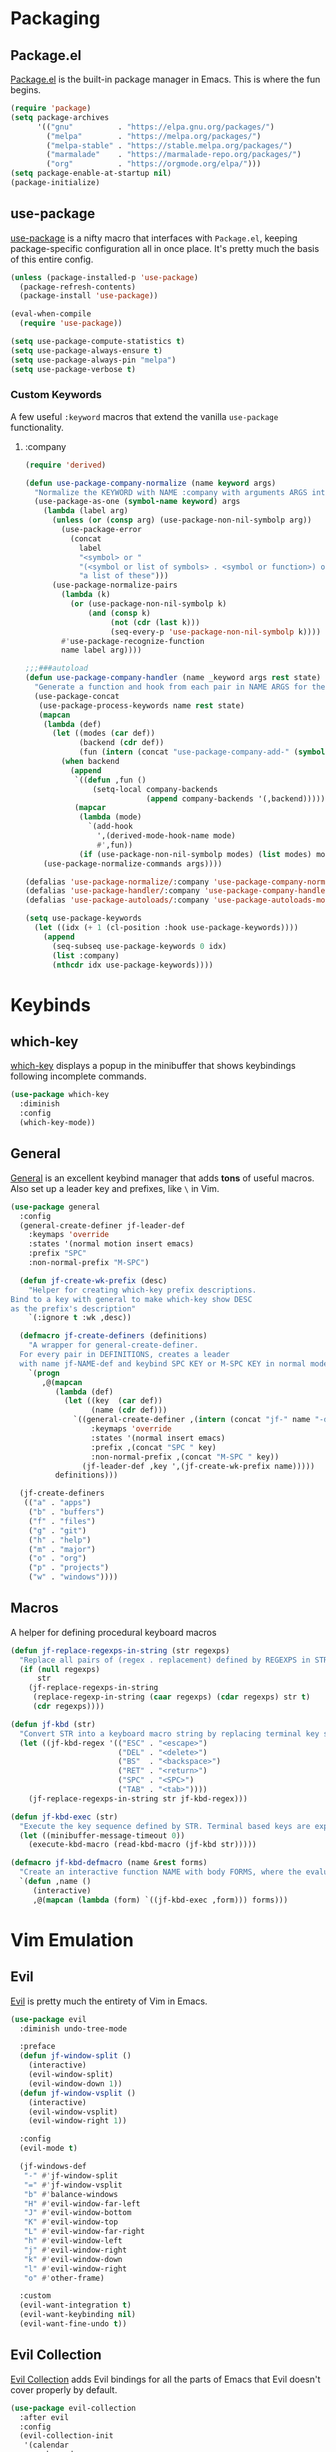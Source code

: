 * Packaging
** Package.el
[[http://wikemacs.org/wiki/Package.el][Package.el]] is the built-in package manager in Emacs. This is where the fun begins.
#+BEGIN_SRC emacs-lisp
  (require 'package)
  (setq package-archives
        '(("gnu"          . "https://elpa.gnu.org/packages/")
          ("melpa"        . "https://melpa.org/packages/")
          ("melpa-stable" . "https://stable.melpa.org/packages/")
          ("marmalade"    . "https://marmalade-repo.org/packages/")
          ("org"          . "https://orgmode.org/elpa/")))
  (setq package-enable-at-startup nil)
  (package-initialize)
#+END_SRC
** use-package
[[https://github.com/jwiegley/use-package][use-package]] is a nifty macro that interfaces with =Package.el=, keeping package-specific
configuration all in once place. It's pretty much the basis of this entire config.
#+BEGIN_SRC emacs-lisp
  (unless (package-installed-p 'use-package)
    (package-refresh-contents)
    (package-install 'use-package))

  (eval-when-compile
    (require 'use-package))

  (setq use-package-compute-statistics t)
  (setq use-package-always-ensure t)
  (setq use-package-always-pin "melpa")
  (setq use-package-verbose t)
#+END_SRC
*** Custom Keywords
A few useful =:keyword= macros that extend the vanilla =use-package= functionality.
**** :company
#+BEGIN_SRC emacs-lisp
  (require 'derived)

  (defun use-package-company-normalize (name keyword args)
    "Normalize the KEYWORD with NAME :company with arguments ARGS into a list of pairs for the handler."
    (use-package-as-one (symbol-name keyword) args
      (lambda (label arg)
        (unless (or (consp arg) (use-package-non-nil-symbolp arg))
          (use-package-error
            (concat
              label
              "<symbol> or "
              "(<symbol or list of symbols> . <symbol or function>) or "
              "a list of these")))
        (use-package-normalize-pairs
          (lambda (k)
            (or (use-package-non-nil-symbolp k)
                (and (consp k)
                     (not (cdr (last k)))
                     (seq-every-p 'use-package-non-nil-symbolp k))))
          #'use-package-recognize-function
          name label arg))))

  ;;;###autoload
  (defun use-package-company-handler (name _keyword args rest state)
    "Generate a function and hook from each pair in NAME ARGS for the keyword with NAME :company, appending the forms to the ‘use-package’ declaration specified by REST and STATE."
    (use-package-concat
     (use-package-process-keywords name rest state)
     (mapcan
      (lambda (def)
        (let ((modes (car def))
              (backend (cdr def))
              (fun (intern (concat "use-package-company-add-" (symbol-name (cdr def))))))
          (when backend
            (append
             `((defun ,fun ()
                 (setq-local company-backends
                             (append company-backends '(,backend)))))
             (mapcar
              (lambda (mode)
                `(add-hook
                  ',(derived-mode-hook-name mode)
                  #',fun))
              (if (use-package-non-nil-symbolp modes) (list modes) modes))))))
      (use-package-normalize-commands args))))

  (defalias 'use-package-normalize/:company 'use-package-company-normalize)
  (defalias 'use-package-handler/:company 'use-package-company-handler)
  (defalias 'use-package-autoloads/:company 'use-package-autoloads-mode)

  (setq use-package-keywords
    (let ((idx (+ 1 (cl-position :hook use-package-keywords))))
      (append
        (seq-subseq use-package-keywords 0 idx)
        (list :company)
        (nthcdr idx use-package-keywords))))
#+END_SRC
* Keybinds
** which-key
[[https://github.com/justbur/emacs-which-key][which-key]] displays a popup in the minibuffer that shows 
keybindings following incomplete commands.
#+BEGIN_SRC emacs-lisp
  (use-package which-key
    :diminish
    :config
    (which-key-mode))
#+END_SRC
** General
[[https://github.com/noctuid/general.el][General]] is an excellent keybind manager that adds *tons* of useful macros.
Also set up a leader key and prefixes, like =\= in Vim.
#+BEGIN_SRC emacs-lisp
  (use-package general
    :config
    (general-create-definer jf-leader-def
      :keymaps 'override
      :states '(normal motion insert emacs)
      :prefix "SPC"
      :non-normal-prefix "M-SPC")

    (defun jf-create-wk-prefix (desc)
      "Helper for creating which-key prefix descriptions.
  Bind to a key with general to make which-key show DESC
  as the prefix's description"
      `(:ignore t :wk ,desc))

    (defmacro jf-create-definers (definitions)
      "A wrapper for general-create-definer.
    For every pair in DEFINITIONS, creates a leader
    with name jf-NAME-def and keybind SPC KEY or M-SPC KEY in normal mode."
      `(progn
         ,@(mapcan
            (lambda (def)
              (let ((key  (car def))
                    (name (cdr def)))
                `((general-create-definer ,(intern (concat "jf-" name "-def"))
                    :keymaps 'override
                    :states '(normal insert emacs)
                    :prefix ,(concat "SPC " key)
                    :non-normal-prefix ,(concat "M-SPC " key))
                  (jf-leader-def ,key ',(jf-create-wk-prefix name)))))
            definitions)))

    (jf-create-definers
     (("a" . "apps")
      ("b" . "buffers")
      ("f" . "files")
      ("g" . "git")
      ("h" . "help")
      ("m" . "major")
      ("o" . "org")
      ("p" . "projects")
      ("w" . "windows"))))
#+END_SRC
** Macros
A helper for defining procedural keyboard macros
#+BEGIN_SRC emacs-lisp
  (defun jf-replace-regexps-in-string (str regexps)
    "Replace all pairs of (regex . replacement) defined by REGEXPS in STR."
    (if (null regexps)
        str
      (jf-replace-regexps-in-string
       (replace-regexp-in-string (caar regexps) (cdar regexps) str t)
       (cdr regexps))))

  (defun jf-kbd (str)
    "Convert STR into a keyboard macro string by replacing terminal key sequences with GUI keycodes."
    (let ((jf-kbd-regex '(("ESC" . "<escape>")
                          ("DEL" . "<delete>")
                          ("BS"  . "<backspace>")
                          ("RET" . "<return>")
                          ("SPC" . "<SPC>")
                          ("TAB" . "<tab>"))))
      (jf-replace-regexps-in-string str jf-kbd-regex)))

  (defun jf-kbd-exec (str)
    "Execute the key sequence defined by STR. Terminal based keys are expanded to their graphical counterparts."
    (let ((minibuffer-message-timeout 0))
      (execute-kbd-macro (read-kbd-macro (jf-kbd str)))))

  (defmacro jf-kbd-defmacro (name &rest forms)
    "Create an interactive function NAME with body FORMS, where the evaluation of each form is executed as a keyboard macro."
    `(defun ,name ()
       (interactive)
       ,@(mapcan (lambda (form) `((jf-kbd-exec ,form))) forms)))
#+END_SRC
* Vim Emulation
** Evil
[[https://github.com/emacs-evil/evil][Evil]] is pretty much the entirety of Vim in Emacs.
#+BEGIN_SRC emacs-lisp
  (use-package evil
    :diminish undo-tree-mode

    :preface
    (defun jf-window-split ()
      (interactive)
      (evil-window-split)
      (evil-window-down 1))
    (defun jf-window-vsplit ()
      (interactive)
      (evil-window-vsplit)
      (evil-window-right 1))

    :config
    (evil-mode t)

    (jf-windows-def
     "-" #'jf-window-split
     "=" #'jf-window-vsplit
     "b" #'balance-windows
     "H" #'evil-window-far-left
     "J" #'evil-window-bottom
     "K" #'evil-window-top
     "L" #'evil-window-far-right
     "h" #'evil-window-left
     "j" #'evil-window-right
     "k" #'evil-window-down
     "l" #'evil-window-right
     "o" #'other-frame)

    :custom
    (evil-want-integration t)
    (evil-want-keybinding nil)
    (evil-want-fine-undo t))
#+END_SRC
** Evil Collection
[[https://github.com/emacs-evil/evil-collection][Evil Collection]] adds Evil bindings for all the parts of Emacs that Evil
doesn't cover properly by default.
#+BEGIN_SRC emacs-lisp
  (use-package evil-collection
    :after evil
    :config
    (evil-collection-init
     '(calendar
       cmake-mode
       company
       compile
       custom
       debug
       dired
       doc-view
       elisp-mode
       elisp-refs
       eshell
       eval-sexp-fu
       flycheck
       flymake
       grep
       help
       ibuffer
       image
       image-dired
       info
       ivy
       rjsx-mode
       log-view
       man
       neotree
       python
       racer
       realgud
       which-key)))
#+END_SRC
** Evil Extensions
*** Avy
An enhanced version of =f= in Vim.
#+BEGIN_SRC emacs-lisp
  (use-package avy
    :general
    (:keymaps 'override
      :states 'normal
      "C-f" 'avy-goto-char-in-line
      "C-F" 'avy-goto-char))
#+END_SRC
*** Subword
Make boundaries between words in camelCase act as separate words for evil motions.
#+BEGIN_SRC emacs-lisp
  (use-package subword
    :init
    (define-category ?U "Uppercase")
    (define-category ?u "Lowercase")
    (modify-category-entry (cons ?A ?Z) ?U)
    (modify-category-entry (cons ?a ?z) ?u)

    :config
    (push '(?u . ?U) evil-cjk-word-separating-categories))
#+END_SRC
*** evil-surround
Use =S= and a delimiter to surround in visual mode.
#+BEGIN_SRC emacs-lisp
(use-package evil-surround
    :after evil
    :diminish
    :config
    (global-evil-surround-mode 1))
#+END_SRC
*** evil-goggles
Visual highlighting on evil motions
#+BEGIN_SRC emacs-lisp
(use-package evil-goggles
    :config
    (evil-goggles-mode)
    (evil-goggles-use-diff-faces))
#+END_SRC
* Emacs
** Defaults
*** Configuration Editing
Add functions for editing and reloading the Emacs config files.
#+BEGIN_SRC emacs-lisp
  (defun jf-edit-config ()
    (interactive)
    (find-file jf-config-file))

  (defun jf-edit-init ()
    (interactive)
    (find-file jf-init-file))

  (defun jf-reload-config ()
    (interactive)
    (org-babel-load-file jf-config-file))

  (jf-files-def
    "e"  (jf-create-wk-prefix "emacs files")
    "ec" #'jf-edit-config
    "ei" #'jf-edit-init
    "er" #'jf-reload-config)
#+END_SRC
*** Add to Load Path
Create and add a folder to the load path for local lisp files.
The folder itself and all descendants will be added to the path.
These packages will take precedence over other libraries with the same name.
#+BEGIN_SRC emacs-lisp
  (unless (file-exists-p jf-load-path)
    (make-directory jf-load-path))

  (let ((default-directory jf-load-path))
    (setq load-path
          (append
           (let ((load-path (copy-sequence load-path)))
             (append
              (copy-sequence (normal-top-level-add-to-load-path '(".")))
              (normal-top-level-add-subdirs-to-load-path)))
           load-path)))
#+END_SRC
*** File Not Found Functions
Offer to create parent folders when a file is opened
Offer to create nonexistant parent directories.
#+BEGIN_SRC emacs-lisp
  (defun jf-create-nonexistant-directories ()
    (let ((parent-directory (file-name-directory buffer-file-name)))
      (when (and (not (file-exists-p parent-directory))
                (y-or-n-p (format "Directory `%s' does not exist. Create it?" parent-directory)))
        (make-directory parent-directory t)))) ; last argument specifies to behave like `mkdir -p'

  (add-to-list 'find-file-not-found-functions #'jf-create-nonexistant-directories)
#+END_SRC
*** Customize Location
Make changes in =M-x customize= go somewhere other than being schlunked into =init.el=.
#+BEGIN_SRC emacs-lisp
  (setq custom-file (concat user-emacs-directory "_customize.el"))
  (load custom-file t)
#+END_SRC
*** Disable Bell
Shut up, emacs.
#+BEGIN_SRC emacs-lisp
  (setq ring-bell-function #'ignore)
#+END_SRC
*** Shorter Prompts
Make =yes-or-no= prompts ask for =y-or-n= instead. Saves loads of time™.
#+BEGIN_SRC emacs-lisp
  (defalias 'yes-or-no-p #'y-or-n-p)
#+END_SRC
*** Move Backup Files
By default, emacs gunks up every folder with =file~= backups 
and =#file#= lockfiles. Schlunk them all in =.emacs.d/saves= instead.
#+BEGIN_SRC emacs-lisp
  (let ((save-dir (locate-user-emacs-file "saves")))
    (setq backup-directory-alist
          `((".*" . ,save-dir)))
    (setq auto-save-file-name-transforms
          `((".*" ,(concat save-dir "/") t))))
#+END_SRC
*** Secure auth-source
GPG encrypt stored auth tokens from [[https://www.gnu.org/software/emacs/manual/html_mono/auth.html][auth-source]] instead of storing them in plaintext.
#+BEGIN_SRC emacs-lisp
  (setq auth-sources '("~/.emacs.d/authinfo.gpg"))
#+END_SRC
*** Use UTF-8
Pleeeease default to UTF-8, Emacs.
#+BEGIN_SRC emacs-lisp
  (setq locale-coding-system 'utf-8)
  (set-terminal-coding-system 'utf-8)
  (set-keyboard-coding-system 'utf-8)
  (set-selection-coding-system 'utf-8)
  (prefer-coding-system 'utf-8)
#+END_SRC
*** Trash when Deleting
Don't permanently delete stuff unless asked.
#+BEGIN_SRC emacs-lisp
  (setq delete-by-moving-to-trash t)
#+END_SRC
*** Open Compressed Files
...automatically.
#+BEGIN_SRC emacs-lisp
  (setq auto-compression-mode t)
#+END_SRC
*** Save Minibuffer History
#+BEGIN_SRC emacs-lisp
  (savehist-mode 1)
  (setq history-length 1000)
#+END_SRC
*** Double Spaces
Why sentences would need double spaces to end I do not know.
#+BEGIN_SRC emacs-lisp
  (set-default 'sentence-end-double-space nil)
#+END_SRC
*** Eval Print Level
Print more stuff when running =C-x C-e= or =(eval-last-sexp)=
#+BEGIN_SRC emacs-lisp
  (setq eval-expression-print-level 100)
#+END_SRC
*** GC in Minibuffer
Don't garbage collect while the minibuffer is open, as heavy
things like completion and searches are happening and will
slow down with many garbage collections.
#+BEGIN_SRC emacs-lisp
  (add-hook 'minibuffer-setup-hook #'jf-inhibit-gc)
  (add-hook 'minibuffer-exit-hook  #'jf-resume-gc)
#+END_SRC
*** Default Shell
Fish breaks some things when used as the default shell, so just use bash.
#+BEGIN_SRC emacs-lisp
(setq-default shell-file-name "/bin/bash")
#+END_SRC
** UI
*** Font
Engage a nice coding font.
#+BEGIN_SRC emacs-lisp
  (add-to-list 'default-frame-alist '(font . "Fira Code 12"))
  (set-face-attribute 'default t :font "Fira Code 12")
#+END_SRC
*** Menu Bar
Disable the useless cruft at the top of the screen.
#+BEGIN_SRC emacs-lisp
  (menu-bar-mode -1)
  (tool-bar-mode -1)
  (scroll-bar-mode -1)
#+END_SRC
*** Modeline
**** Diminish
Adds support for =:diminish= in use-package declarations, which hides a mode from the modeline.
#+BEGIN_SRC emacs-lisp
(use-package diminish)
#+END_SRC
**** Column Number
Show line and column numbers in the modeline.
#+BEGIN_SRC emacs-lisp
(setq line-number-mode t)
(setq column-number-mode t)
#+END_SRC
*** Line Numbers
Use the default emacs relative line numbers, but switch to absolute lines when in insert mode.
#+BEGIN_SRC emacs-lisp
  (add-hook 'prog-mode-hook (lambda () (setq display-line-numbers 'absolute)))
  (add-hook 'evil-insert-state-entry-hook (lambda () (when (bound-and-true-p display-line-numbers) (setq display-line-numbers 'absolute))))
  (add-hook 'evil-insert-state-exit-hook (lambda () (when (bound-and-true-p display-line-numbers) (setq display-line-numbers 'relative))))
  (add-hook 'evil-normal-state-entry-hook (lambda () (when (bound-and-true-p display-line-numbers) (setq display-line-numbers 'relative))))
  (add-hook 'evil-normal-state-entry-hook (lambda () (when (bound-and-true-p display-line-numbers) (setq display-line-numbers 'absolute))))
  (add-hook 'evil-visual-state-entry-hook (lambda () (when (bound-and-true-p display-line-numbers) (setq display-line-numbers 'relative))))
  (add-hook 'evil-visual-state-entry-hook (lambda () (when (bound-and-true-p display-line-numbers) (setq display-line-numbers 'absolute))))
  (add-hook 'display-line-numbers-hook (lambda () (when (evil-normal-state-p) (setq display-line-numbers 'relative))))
#+END_SRC
*** Show Matching Parens
Shows matching parenthesis  
#+BEGIN_SRC emacs-lisp
(require 'paren)
(setq show-paren-delay 0)
(show-paren-mode)
#+END_SRC
*** Scrolling
Scroll smooth-ish-ly instead of jarring jumps.
#+BEGIN_SRC emacs-lisp
  (use-package smooth-scroll
    :config
    (smooth-scroll-mode t))
#+END_SRC
*** Dashboard
Show a cool custom dashboard buffer on startup.
#+BEGIN_SRC emacs-lisp
  (use-package dashboard
    :diminish page-break-lines-mode
    :config
    (dashboard-setup-startup-hook)
    (setq initial-buffer-choice (lambda () (get-buffer "*dashboard*")))

    :custom
    (dashboard-startup-banner 'logo)
    (dashboard-banner-logo-title "Welcome to Electronic Macs.")
    (dashboard-items
     '((recents . 5)
       (agenda)
       (bookmarks . 5)
       (registers . 5))))
#+END_SRC
** Themes
*** pywal
Fancy dynamic color scheme generation from desktop wallpapers.
Requires additional setup on the machine itself.
#+BEGIN_SRC emacs-lisp
  (defvar jf-theme-pywal-path "~/.cache/wal/colors.el" "Path to the colorscheme generated by pywal.")

  (defun jf-theme-pywal ()
    (load-file jf-theme-pywal-path))
#+END_SRC
*** spacemacs
This theme is pretty fancy and has lots of supported modes.
#+BEGIN_SRC emacs-lisp
  (unless (package-installed-p 'spacemacs-theme)
    (package-install 'spacemacs-theme))

  (defun jf-theme-spacemacs ()
    (load-theme 'spacemacs-dark))
#+END_SRC
*** Transparency
Sets the window's transparency, to better admire choice wallpapers.
The first number in the alpha section applies when the window is
active, the second when it's inactive.
#+BEGIN_SRC emacs-lisp
(set-frame-parameter (selected-frame) 'alpha 85)
(add-to-list 'default-frame-alist '(alpha . 85))
#+END_SRC
    
*** Helpers
#+BEGIN_SRC emacs-lisp
  (defvar jf-theme #'jf-theme-spacemacs "Theme function to call.")

  (defun jf-apply-theme ()
    "Apply the current theme as set by jf-theme."
    (funcall jf-theme))

  (jf-apply-theme)
#+END_SRC
* Organization
** Capture Templates
All capture templates, from tasks to bookmarks.
*** Tasks
#+BEGIN_SRC emacs-lisp
  (setq jf-org-capture-task-templates
        '(("t" "Todo")
          ("tg" "General" entry
           (file "refile.org")
           "**** TODO %^{task}\n%U\n%a\n%?\n")
          ("tt" "General (Date)" entry
           (file "refile.org")
           "**** TODO %^{task}\n%U\nDue: %^t\n%a\n%?\n")
          ("tT" "General (Date+Time)" entry
           (file "refile.org")
           "**** TODO %^{task}\n%U\nDue: %^T\n%a\n%?\n")
          ("tst" "School" entry
           (file "refile.org")
           "**** TODO %^{task}\n%U\n%a\nDue: %^t\nClass: %^{class}\n%?\n")
          ("tss" "School (Date)" entry
           (file "refile.org")
           "**** TODO %^{todo}\n%U\n%a\nDue: %^t\nClass: %^{class}\n%?\n")
          ("tsS" "School (Date+Time)" entry
           (file "refile.org")
           "**** TODO %^{todo}\n%U\n%a\nDue: %^T\nClass: %^{class}\n%?\n")
          ("n" "Note" entry
           (file "refile.org")
           "** %? :NOTE:\n%U\n%a\n")))
#+END_SRC
*** Bookmarks
#+BEGIN_SRC emacs-lisp
  (setq jf-org-capture-bookmark-templates
        '(("b" "Bookmark" entry
           (file "refile.org")
           "** [[%^{link}][%^{name}]] :LINK:\n%U\n%?")))
#+END_SRC
*** Personal
#+BEGIN_SRC emacs-lisp
  (setq jf-org-capture-personal-templates
        '(("j" "Journal")
          ("jj" "Journal Entry" entry
           (file+olp+datetree "journal.org")
           "**** Today's Events\n%?")
          ("jt" "Thoughts" entry
           (file+olp+datetree "journal.org")
           "**** Thought\n%^g%^{summary}\n%U\n%?")
          ("jd" "Dream Journal Entry" entry
           (file+olp+datetree "journal.org")
           "**** Today's Dreams %^g\n%?")))
#+END_SRC
*** Protocol
#+BEGIN_SRC emacs-lisp
  (setq jf-org-capture-protocol-templates
        '(("w" "Website" entry
           (file "refile.org")
           "** [[%:link][%:description%?]] :LINK:\n%U\n%a\n%i\n%?")))
#+END_SRC
*** All
Tie it all together.
#+BEGIN_SRC emacs-lisp
  (setq jf-org-capture-templates
        (append
         jf-org-capture-task-templates
         jf-org-capture-personal-templates
         jf-org-capture-bookmark-templates
         jf-org-capture-protocol-templates))
#+END_SRC
*** Hooks
Temporarily widens the capture mode buffer and loads the tag completion alist with
the full buffer tags.
#+BEGIN_SRC emacs-lisp
  (defun jf-update-capture-tags ()
    (save-restriction
      (widen)
      (setq-local org-tag-alist (org-get-buffer-tags))))
#+END_SRC
** Structure Templates
Defines expansions with =<= followed by a string in org-mode.
*** Source Blocks
#+BEGIN_SRC emacs-lisp
    (setq jf-org-source-structure-templates
          '(("el" "#+BEGIN_SRC emacs-lisp\n?\n#+END_SRC")
            ("ipy" "#+BEGIN_SRC ipython :session :results raw drawer\n?\n#+END_SRC")))
#+END_SRC
*** All
Tie it all together.
#+BEGIN_SRC emacs-lisp
(setq jf-org-structure-templates
    (append
        jf-org-source-structure-templates))
#+END_SRC
** Structure Editing
*** Refile/Copy Targets
Goodize the refiling targets to allow refiling and copying to arbitrary subtrees.
#+BEGIN_SRC emacs-lisp
  (defun jf-org-deep-refile ()
    (interactive)
    (setq-local org-refile-targets '((nil :maxlevel . 5)
                                     (org-agenda-files :maxlevel . 3)))
    (setq-local org-refile-use-outline-path t)
    (org-refile))
  (defun jf-org-deep-copy ()
    (interactive)
    (setq-local org-refile-targets '((nil :maxlevel . 5)
                                     (org-agenda-files :maxlevel . 3)))
    (setq-local org-refile-use-outline-path t)
    (org-copy))
#+END_SRC
** TODOs
*** States
#+BEGIN_SRC emacs-lisp
  (setq jf-org-todo-keywords
        '((sequence "TODO(t)" "NEXT(n)" "|" "DONE(d)")
          (sequence "WAITING(w@/!)" "HOLD(h@/!)" "|" "CANCELLED(c@/!)" "MEETING")))

  (setq jf-org-todo-faces
        '(("TODO" :foreground "red" :weight bold)
          ("NEXT" :foreground "blue" :weight bold)
          ("DONE" :foreground "forest green" :weight bold)
          ("WAITING" :foreground "orange" :weight bold)
          ("HOLD" :foreground "magenta" :weight bold)
          ("CANCELLED" :foreground "forest green" :weight bold)
          ("MEETING" :foreground "forest green" :weight bold)
          ("PHONE" :foreground "forest green" :weight bold)))
#+END_SRC
*** Tags and Triggers
- Moving a task to CANCELLED adds a CANCELLED tag
- Moving a task to WAITING adds a WAITING tag
- Moving a task to HOLD adds WAITING and HOLD tags
- Moving a task to a done state removes WAITING and HOLD tags
- Moving a task to TODO removes WAITING, CANCELLED, and HOLD tags
- Moving a task to NEXT removes WAITING, CANCELLED, and HOLD tags
- Moving a task to DONE removes WAITING, CANCELLED, and HOLD tags
#+BEGIN_SRC emacs-lisp
  (setq jf-org-todo-state-tags-triggers
        '((("CANCELLED" ("CANCELLED" . t))
           ("WAITING" ("WAITING" . t))
           ("HOLD" ("WAITING") ("HOLD" . t))
           (done ("WAITING") ("HOLD"))
           ("TODO" ("WAITING") ("CANCELLED") ("HOLD"))
           ("NEXT" ("WAITING") ("CANCELLED") ("HOLD"))
           ("DONE" ("WAITING") ("CANCELLED") ("HOLD")))))
#+END_SRC
** Org Languages
Languages which can be evaluated in Org buffers.
#+BEGIN_SRC emacs-lisp
  (setq jf-org-babel-languages
	'((emacs-lisp . t) (ipython . t)))
#+END_SRC
** Org-mode
Keep org-mode up to date straight from the cow's utters.
If the manual is not on your computer, it's [[https://orgmode.org/manual/][here]].
#+BEGIN_SRC emacs-lisp
  (use-package org
    :pin org
    :mode ("\\.org\\'" . org-mode)
    :hook ((org-mode . org-indent-mode)
           (org-capture-mode . evil-insert-state)
           (org-capture-mode . jf-update-capture-tags)
           (org-babel-after-execute . org-display-inline-images))

    :config
    (org-clock-persistence-insinuate)

    :general
    (jf-major-def
      :keymaps 'org-mode-map
      "e" 'org-export-dispatch
      "a" 'org-attach)
    (jf-org-def
      "a" 'org-agenda
      "A" 'org-archive-to-archive-sibling
      "c" 'org-capture
      "C i" 'org-clock-in
      "C o" 'org-clock-out
      "C c" 'org-clock-cancel
      "l" 'org-insert-link
      "L" 'org-store-link
      "b" 'org-switchb
      "r" 'jf-org-deep-refile
      "R" 'jf-org-deep-copy)

    :custom
    (org-directory "~/Sync/org")
    (org-agenda-files '("~/Sync/org/"))
    (org-default-notes-file "notes.org")
    (org-agenda-include-diary t)
    (org-src-window-setup 'current-window "Edit source code in the current window")
    (org-src-fontify-natively t "Highlight syntax in source blocks")
    (org-latex-to-pdf-process '("latexmk -f pdf %f") "Use pdflatex for export")
    (org-capture-templates jf-org-capture-templates)
    (org-structure-template-alist (append org-structure-template-alist jf-org-structure-templates))
    (org-clock-persist 'history)
    (org-todo-keywords jf-org-todo-keywords)
    (org-todo-keyword-faces jf-org-todo-faces)
    (org-todo-state-tags-triggers jf-org-todo-state-tags-triggers)
    (org-use-fast-todo-selection t)
    (org-treat-S-cursor-todo-selection-as-state-change nil)
    (org-babel-load-languages jf-org-babel-languages)
    (org-confirm-babel-evaluate nil)
    (org-startup-with-inline-images t))
#+END_SRC
** Evil Org-mode
#+BEGIN_SRC emacs-lisp
  (use-package evil-org
    :after (evil org)
    :hook (org-mode . evil-org-mode)
    :config
    (evil-org-set-key-theme '(navigation insert textobjects additional calendar))
    (require 'evil-org-agenda)
    (evil-org-agenda-set-keys))
#+END_SRC
** Pretty org-mode bullets
Make bullets look choice
#+BEGIN_SRC emacs-lisp
  (use-package org-bullets
    :hook (org-mode . org-bullets-mode))
#+END_SRC
* Communication
* Web
* Tools
** Fuzzy Matching
Most facilities are provided by [[https://github.com/abo-abo/swiper][Ivy]] and friends, which build on existing emacs commands.
*** Smex
While the actual smex command is not in use, 
counsel-M-x will use it for sorting by usage.
#+BEGIN_SRC emacs-lisp
(use-package smex)
#+END_SRC
*** Ivy
#+BEGIN_SRC emacs-lisp
  (use-package ivy
    :init
    (defun jf-kill-current-buffer ()
      (interactive)
      (kill-buffer (current-buffer)))
    (defun jf-kill-all-buffers ()
      (interactive)
      (seq-do 'kill-buffer (buffer-list)))

    :general
    (jf-buffers-def
      "b" 'ivy-switch-buffer
      "B" 'ibuffer
      "v" 'ivy-push-view
      "V" 'ivy-pop-view
      "c" 'jf-kill-current-buffer
      "C" 'jf-kill-all-buffers)

    :custom
    (ivy-use-virtual-buffers t)
    (ivy-count-format "%d/%d"))
#+END_SRC
*** Counsel
A collection of ivy enhanced versions of common Emacs commands.
#+BEGIN_SRC emacs-lisp
  (use-package counsel
    :general
    ("M-x" 'counsel-M-x)
    (jf-leader-def
      :states 'normal
      "x" 'counsel-M-x)
    (jf-files-def
      "f" 'counsel-find-file)
    (jf-help-def
      "a" 'counsel-apropos
      "f" 'counsel-describe-function
      "k" 'describe-key
      "K" 'counsel-descbinds
      "l" 'counsel-find-library
      "s" 'counsel-info-lookup-symbol
      "u" 'counsel-unicode-char
      "v" 'counsel-describe-variable))
#+END_SRC
*** Swiper
An ivy-ified replacement for isearch.
#+BEGIN_SRC emacs-lisp
  (use-package swiper
    :after evil
    :general
    (:keymaps 'override
      :states 'normal
      "/" 'swiper
      "n" 'evil-search-previous
      "N" 'evil-search-next))
#+END_SRC

** Neotree
A cool toggleable directory structure sidebar.
It needs icon fonts, installed with =M-x all-the-icons-install-fonts=.
#+BEGIN_SRC emacs-lisp
  (use-package all-the-icons)
  (use-package neotree
    :after all-the-icons
    :general
    (jf-apps-def
      "t" 'neotree-toggle)
    :custom
    (neo-theme (if (display-graphic-p) 'icons 'arrow)))
#+END_SRC
** Ranger
Brings the glory of [[https://github.com/ralesi/ranger.el][Ranger]] to Emacs.
#+BEGIN_SRC emacs-lisp
  (use-package ranger
    :commands (ranger deer))
#+END_SRC
** Sunshine
Allows retrieving OpenWeatherMap forecasts in the minibuffer.
#+BEGIN_SRC emacs-lisp
  (use-package sunshine
    :commands sunshine-forecast
    :general
    (jf-apps-def
     "w" #'sunshine-forecast)
    :custom
    (sunshine-location "Piscataway, US")
    (sunshine-units 'metric)
    (sunshine-appid "7caf100277f14845e7f354c6590a09cb")
    (sunshine-show-icons t))
#+END_SRC
** Kubernetes
A porcelain like magit for kubernetes.
#+BEGIN_SRC emacs-lisp
  (use-package kubernetes
      :commands kubernetes-overview)

  (use-package kubernetes-evil
      :after kubernetes)
#+END_SRC
* Programming
** Formatting
*** Word Wrap
#+BEGIN_SRC emacs-lisp
  (defun jf-word-wrap (column)
    "Enable auto refill mode at COLUMN."
    (interactive "nFill column: ")
    (setq-local fill-column column)
    (refill-mode))

  (defun jf-nowrap ()
    "Disable auto refill mode."
    (interactive)
    (refill-mode))
#+END_SRC
*** Indentation
Set some *sane* defaults
#+BEGIN_SRC emacs-lisp
(setq jf-tab-width 4)
(setq-default python-indent-offset jf-tab-width)
(setq-default evil-shift-width jf-tab-width)
(setq-default c-basic-offset jf-tab-width)
; Disable annoying electric indent of previous lines
(setq-default electric-indent-inhibit t)
; Eat the whole tab when I press backspace
(setq backward-delete-char-untabify-method 'hungry)
#+END_SRC
Define some *useful* helper functions
#+BEGIN_SRC emacs-lisp
  (defun jf-indent-tabs (width)
    (interactive "nTab width: ")
    (setq tab-width width)
    (local-set-key (kbd "TAB") 'tab-to-tab-stop)
    (setq indent-tabs-mode t))

  (defun jf-indent-spaces (num)
    (interactive "nNumber of spaces: ")
    (setq js2-basic-offset num)
    (setq tab-width num)
    (setq indent-tabs-mode nil))

  (setq-default indent-tabs-mode nil)
  (setq-default tab-width 4)

  ;; Default to 4 spaces
  (add-hook 'prog-mode-hook #'jf-indent-4-spaces)

  ;; Define functions for every level of indent that might need hooking
  (cl-macrolet
      ((jf-define-indent-funs (widths)
         `(progn
            ,@(mapcan
               (lambda (num)
                 `((defun ,(intern (concat "jf-indent-" (number-to-string num) "-spaces")) ()
                     (jf-indent-spaces ,num))
                   (defun ,(intern (concat "jf-indent-tabs-" (number-to-string num))) ()
                     (jf-indent-tabs ,num))))
               widths))))
    (jf-define-indent-funs (2 4 8)))

  ;; TODO: Replace with dedicated whitespace config
  (setq whitespace-style '(face tabs tab-mark trailing))
  (custom-set-faces
     '(whitespace-tab ((t (:foreground "#636363")))))

  ;; Make tabs visible
  (setq whitespace-display-mappings
     '((tab-mark 9 [124 9] [92 9])))

  (add-hook 'prog-mode-hook #'whitespace-mode)
#+END_SRC
*** Parentheses
**** Smartparens
[[https://github.com/Fuco1/smartparens][Smartparens]] handles parens for languages that aren't lispy.
#+BEGIN_SRC emacs-lisp
  (use-package smartparens
    :diminish
    :commands smartparens-mode
    :config
    (require 'smartparens-config))
#+END_SRC
**** ParEdit
And [[https://www.emacswiki.org/emacs/ParEdit][ParEdit]] handles the rest.
#+BEGIN_SRC emacs-lisp
  (use-package paredit
    :diminish
    :commands enable-paredit-mode)
#+END_SRC
**** Lispyville
And now Lispyville handles the rest.
#+BEGIN_SRC emacs-lisp
  (use-package lispyville
    :commands lispyville-mode
    :config
    (lispyville-set-key-theme
     '(operators
       c-w
       slurp/barf-cp
       commentary
       (escape insert)
       (additional-movement normal visual motion))))
#+END_SRC
**** Evil-Cleverparens
[[https://github.com/luxbock/evil-cleverparens][Evil-Cleverparens]] adds additional features to Evil all about
working with sexps, including keeping parens balanced when
using commands like =dd=.
#+BEGIN_SRC emacs-lisp
  (use-package evil-cleverparens
    :diminish
    :commands evil-cleverparens-mode)
#+END_SRC
**** Activation
Add a hook to enable paren helper modes for any prog-mode buffer
#+BEGIN_SRC emacs-lisp
  (defun jf-paren-mode ()
    "Pick a suitable parenthesis mode for the current major mode."
    (electric-pair-mode)
    (if (member major-mode '(emacs-lisp-mode
                             lisp-mode
                             lisp-interaction-mode
                             scheme-mode))
        (lispyville-mode)
      (smartparens-mode)))

  (add-hook 'prog-mode-hook #'jf-paren-mode)
#+END_SRC
**** Helpers
Helpers for wrangling sexps
#+BEGIN_SRC emacs-lisp
  (jf-kbd-defmacro jf-wrap-fn-inline
    "ESC i C-q { RET TAB ESC jI} SPC ESC k^")

  (jf-kbd-defmacro jf-wrap-fn-line
    "ESC kA SPC C-q { ESC jjI} SPC ESC k^")

  (jf-kbd-defmacro jf-wrap-fn-sexp
    "ESC i C-q { RET TAB ESC )i} ESC i RET ESC k^")
#+END_SRC
*** Whitespace
**** ws-butler
Unobtrusively cleans up whitespace before EOLs 
as you edit, stopping the noisy commits generated 
from blanket trimming entire files.
#+BEGIN_SRC emacs-lisp
  (use-package ws-butler
    :hook (prog-mode . ws-butler-mode))
#+END_SRC
*** pretty-mode
[[https://github.com/pretty-mode/pretty-mode][pretty-mode]] redisplays parts of the Emacs buffer as pretty symbols.
#+BEGIN_SRC emacs-lisp
  (use-package pretty-mode
    :hook (prog-mode . pretty-mode)
    :config
    (pretty-deactivate-groups '(:arithmetic
                                :sub-and-superscripts))
    (pretty-activate-groups '(:equality
                              :ordering
                              :ordering-double
                              :ordering-triple
                              :arrows
                              :arrows-twoheaded
                              :punctuation
                              :logic
                              :sets)))
#+END_SRC

*** Prettify-Symbols-Mode
Allows custom unicode replacement of symbols. Fill in the gaps where
pretty-mode left off.
**** Python
#+BEGIN_SRC emacs-lisp
  (defun jf-prettify-python ()
    (dolist (pair '(;; Syntax
           ("in" .       #x2208)
           ("not in" .   #x2209)
           ("return" .   #x27fc)
           ("yield" .    #x27fb)
           ("for" .      #x2200)
           ;; Base Types
           ("int" .      #x2124)
           ("float" .    #x211d)
           ("str" .      #x1d54a)
           ("True" .     #x1d54b)
           ("False" .    #x1d53d)))
      (push pair prettify-symbols-alist)))

  (add-hook 'python-mode-hook #'prettify-symbols-mode)
  (add-hook 'python-mode-hook #'jf-prettify-python)
#+END_SRC
** Checkers
*** Flycheck
Flycheck highlights syntax errors in a few languages.
#+BEGIN_SRC emacs-lisp
  (use-package flycheck
    :hook (prog-mode . flycheck-mode)
    :custom (flycheck-disabled-checkers '(emacs-lisp-checkdoc)))
#+END_SRC
*** Column 80 Highlight
Add a hotkey for highlighting column 80
and activate it in =prog-mode=
#+BEGIN_SRC emacs-lisp
  (use-package fill-column-indicator
    :init
    (setq fci-rule-use-dashes t)
    (setq fci-rule-column 80)
    :general
    (jf-major-def
      :keymaps 'prog-mode-map
      "8" 'fci-mode))
#+END_SRC

** Completion
*** Company
Company auto-completes stuff in the buffer, and company-quickhelp shows 
documentation popups when idling on a completion candidate.
#+BEGIN_SRC emacs-lisp
  (use-package company
    :hook (prog-mode . company-mode)
    :general
    (:keymaps 'company-active-map
              "C-SPC" 'company-abort)

    :custom
    (company-maximum-prefix-length 2)
    (company-idle-delay 0.2 "Decrease idle delay"))

  (use-package company-quickhelp
    :after company
    :hook (company-mode . company-quickhelp-mode))
#+END_SRC
** Snippets
Yasnippet adds support for custom snippets
#+BEGIN_SRC emacs-lisp
  (use-package yasnippet
    :hook (prog-mode . yas-minor-mode)
    :custom
    (yas-snippet-dirs
     '("~/.emacs.d/snippets"
       "~/.emacs.d/elpa/yasnippet-snippets-0.6/snippets")))
#+END_SRC

** Debugging
*** Realgud
[[https://github.com/realgud/realgud][Realgud]] is a modular frontend for many debuggers, right in Emacs.
#+BEGIN_SRC emacs-lisp
  (use-package realgud
    :commands
    (realgud:gdb
     realgud:lldb
     realgud:node-inspect
     realgud:pdb
     realgud:trepan3k))
#+END_SRC
*** RMSbolt
[[https://github.com/emacsmirror/rmsbolt][RMSbolt]] Shows disassembly in a buffer next to code, highlighting relevant regions.
#+BEGIN_SRC emacs-lisp
  (use-package rmsbolt
    :commands rmsbolt-mode)
#+END_SRC
** Git
*** Magit
**** Core
It's magic git!
Keybinds [[https://github.com/emacs-evil/evil-magit][here]]
#+BEGIN_SRC emacs-lisp
  (use-package magit
    :general
    (jf-git-def
      "b" 'magit-blame-addition
      "B" 'magit-blame-reverse
      "s" 'magit-status)
    (:keymaps 'magit-status-mode-map
      "i" 'jf-lcsr-issue-dispatch)
    :config
    (jf-lcsr-setup))
#+END_SRC
It's *evil* magic git!
#+BEGIN_SRC emacs-lisp
(use-package evil-magit
  :after (evil magit))
#+END_SRC
**** LCSR Issues
My workplace has a very specific git workflow that basically boils down
to creating =issue/$id/$description= and branching off it to =issue/id/$person= for
each developer. What follows are some convenience functions for dealing with this.
#+BEGIN_SRC emacs-lisp
  (defun jf-lcsr-setup ()
    (defvar jf-lcsr-me "jwf78")

    ;;; Predicate Functions
    (defun jf-lcsr-branch-base-p (branch)
      (string-match "^\\(origin/\\)?issue/[0-9]\\{3,4\\}/[A-Za-z-]+$" branch))

    (defun jf-lcsr-branch-user-p (branch)
      (string-match "^\\(origin/\\)?issue/[0-9]\\{3,4\\}/[a-z]\\{2,3\\}[0-9]\\{1,5\\}$" branch))

    (defun jf-lcsr-branch-origin-p (branch)
      (string-match "^origin/issue/[0-9]\\{3,4\\}/[A-Za-z-]+$" branch))

    ;;; Splitting and Joining Functions
    (defun jf-lcsr-branch-id (branch)
      (let ((lst (split-string branch "/")))
        (if (jf-lcsr-branch-origin-p branch)
            (elt lst 2)
          (elt lst 1))))

    (defun jf-lcsr-branch-tag (branch)
      (let ((lst (split-string branch "/")))
        (if (jf-lcsr-branch-origin-p branch)
            (elt lst 3)
          (elt lst 2))))

    (defun jf-lcsr-branch (id tag)
      (string-join `("issue" ,id ,tag) "/"))

    (defun jf-lcsr-branch-my-p (branch)
      (and (jf-lcsr-branch-user-p branch) (string= jf-lcsr-me (jf-lcsr-branch-tag branch))))

    (defun jf-lcsr-branch-p (branch)
      (or (jf-lcsr-branch-base-p branch) (jf-lcsr-branch-user-p branch)))

    (defun jf-lcsr-branch-id= (a b)
      (string= (jf-lcsr-branch-id a) (jf-lcsr-branch-id b)))

    ;;; Utility Functions
    (defun jf-lcsr-branches ()
      (seq-filter #'jf-lcsr-branch-p (magit-list-branch-names)))

    (defun jf-lcsr-base-branches ()
      (seq-filter #'jf-lcsr-branch-base-p (jf-lcsr-branches)))

    (defun jf-lcsr-find-id (id branches)
      (seq-find
       (lambda (b) (string= (jf-lcsr-branch-id b) id))
       branches))

    (defun jf-lcsr-find-tag (tag branches)
      (seq-find
       (lambda (b) (string= (jf-lcsr-branch-tag b) tag))
       branches))

    (defun jf-lcsr-branch-to-base (branch)
      (if (jf-lcsr-branch-user-p branch)
          (jf-lcsr-find-id (jf-lcsr-branch-id branch) (jf-lcsr-base-branches))
        branch))

    (defun jf-lcsr-branch-to-my (branch)
      (jf-lcsr-branch (jf-lcsr-branch-id branch) jf-lcsr-me))

    (defun jf-lcsr-branch-to-toggle (branch)
      (if (jf-lcsr-branch-base-p branch)
          (jf-lcsr-branch-to-my branch)
        (jf-lcsr-branch-to-base branch)))

    (defun jf-lcsr-prepend-id (msg branch)
      (if (jf-lcsr-branch-p branch)
          (concat "#" (jf-lcsr-branch-id branch) " " msg)
        msg))

    (defun jf-lcsr-commit-message (msg)
      (jf-lcsr-prepend-id msg (magit-get-current-branch)))

    (defun jf-lcsr-merge-message (current source)
      (let ((message (concat "Merge branch " source " into " current)))
        (if (jf-lcsr-branch-id= source current)
            (jf-lcsr-prepend-id message current)
          (jf-lcsr-prepend-id (jf-lcsr-prepend-id message source) current))))

    ;;; Navigation Functions
    (defun jf-lcsr-checkout-base ()
      (interactive)
      (magit-checkout (jf-lcsr-branch-to-base (magit-get-current-branch))))

    (defun jf-lcsr-checkout-my ()
      (interactive)
      (magit-checkout (jf-lcsr-branch-to-my (magit-get-current-branch))))

    (defun jf-lcsr-checkout-toggle ()
      (interactive)
      (magit-checkout (jf-lcsr-branch-to-toggle (magit-get-current-branch))))

    (defun jf-lcsr-checkout-id (id)
      (interactive
       (list
        (completing-read
         "ID: "
         (mapcar (lambda (b) (jf-lcsr-branch-id b))
                 (jf-lcsr-base-branches)))))
      (magit-checkout
       (jf-lcsr-find-id id (jf-lcsr-base-branches))))

    (defun jf-lcsr-checkout-tag (tag)
      (interactive
       (list
        (completing-read
         "Tag: "
         (mapcar (lambda (b) (jf-lcsr-branch-tag b))
                 (jf-lcsr-base-branches)))))
      (magit-checkout
       (jf-lcsr-find-tag tag (jf-lcsr-base-branches))))

    ;;; Committing Functions
    (defun jf-lcsr-commit (msg)
      (interactive "sMessage: ")
      (let ((default-directory (magit-toplevel)))
        (magit-run-git
         "commit"
         `(,(concat "-m" (jf-lcsr-commit-message msg))))))

    (defun jf-lcsr-merge-toggle ()
      (interactive)
      (let ((current (magit-get-current-branch))
            (source (jf-lcsr-branch-to-toggle (magit-get-current-branch))))
        (magit-run-git-async
         "merge"
         `(,(concat "-m " (jf-lcsr-merge-message current source))) source)))

    (defun jf-lcsr-mergeback ()
      (interactive)
      (jf-lcsr-checkout-base)
      (jf-lcsr-merge-toggle))

    (defun jf-lcsr-merge (source)
      (interactive
       (list
        (completing-read
         "Branch: "
         (magit-list-branch-names))))
      (magit-run-git-async
       "merge"
       `(,(concat "-m " (jf-lcsr-merge-message (magit-get-current-branch) source))) source))

    ;; Misc functions
    (defun jf-lcsr-issue-new (id tag source)
      (interactive
       (list
        (read-string "ID: ")
        (read-string "Tag: ")
        (let ((input
               (completing-read
                "Branch Off (default master): "
                (mapcar (lambda (b) (jf-lcsr-branch-tag b))
                        (jf-lcsr-base-branches))
                nil nil nil nil "master")))
          (if (string= input "master")
              input
            (jf-lcsr-find-tag input (jf-lcsr-base-branches))))))
      (let ((base-branch (jf-lcsr-branch id tag))
            (my-branch (jf-lcsr-branch id jf-lcsr-me)))
        (magit-branch-create base-branch source)
        (magit-checkout base-branch)
        (magit-branch-create my-branch base-branch)
        (magit-checkout my-branch)))

    (define-transient-command jf-lcsr-issue-dispatch ()
      ["Navigation"
       ("b b" "Checkout Feature <-> User" jf-lcsr-checkout-toggle)
       ("b i" "Checkout ID" jf-lcsr-checkout-id)
       ("b t" "Checkout Tag" jf-lcsr-checkout-tag)]
      ["Commits"
       ("c" "Commit with Tag" jf-lcsr-commit)
       ("m t" "Merge Feature <-> User" jf-lcsr-merge-toggle)
       ("m b" "Merge User -> Feature" jf-lcsr-mergeback)
       ("m m" "Merge" jf-lcsr-merge)]))
#+END_SRC
*** Forge
Magic GitHub facilities for git forges such as GitHub and GitLab!
#+BEGIN_SRC emacs-lisp
  (use-package forge
    :after magit)
#+END_SRC
*** Smeargle
Highlights regions in files by last update time.
Older regions are more whitey and newer regions are more blacky.
#+BEGIN_SRC emacs-lisp
  (use-package smeargle
    :general
    (jf-git-def
      "H t" 'smeargle
      "H h" 'smeargle-commits
      "H c" 'smeargle-clear))
#+END_SRC
** Projects
*** Projectile
Projectile provides project-level features like
make shortcuts and file switching
#+BEGIN_SRC emacs-lisp
  (use-package projectile
    :defer t
    :preface
    (defvar jf-projects-path "~/Documents/dev")

    :general
    (jf-leader-def
     "p" '(:keymap projectile-command-map))

    :config
    (projectile-mode 1)
    ;; Discover projects in jf-projects-path
    (let ((subdirs (directory-files jf-projects-path t)))
      (dolist (dir subdirs)
        (unless (member (file-name-nondirectory dir) '(".." "."))
          (when (file-directory-p dir)
            (let ((default-directory dir)
                  (projectile-cached-project-root dir))
              (when (projectile-project-p)
                (projectile-add-known-project (projectile-project-root))))))))

    :custom
    (projectile-completion-system 'ivy)
    (projectile-project-search-path (list jf-projects-path)))
#+END_SRC
*** Projectile ibuffer
Groups buffers in ibuffer by their project root directory.
#+BEGIN_SRC emacs-lisp
  (use-package ibuffer-projectile
    :preface
    (defun jf-ibuffer-hook ()
      (ibuffer-projectile-set-filter-groups)
      (unless (eq ibuffer-sorting-mode 'alphabetic)
        (ibuffer-do-sort-by-alphabetic)))
    :hook (ibuffer . #'jf-ibuffer-hook))
#+END_SRC
** Languages
*** Language Server Protocol
Mode for integration with lots of language servers, interacting with company,
flycheck, projectile, and the works.
#+BEGIN_SRC emacs-lisp
  (use-package lsp-mode
    :commands lsp)

  (use-package lsp-ui
    :commands lsp-ui-mode)

  (use-package company-lsp
    :commands company-lsp)
#+END_SRC
*** Fish
Mode for editing of scripts for the fish shell.
#+BEGIN_SRC emacs-lisp
  (use-package fish-mode
    :mode "\\.fish\\'")
#+END_SRC
*** Markdown
Mode for editing markdown.
#+BEGIN_SRC emacs-lisp
  (use-package markdown-mode
    :mode "\\.md\\'")
#+END_SRC

*** Python
**** Jedi
Auto completion in python-mode.
#+BEGIN_SRC emacs-lisp
  (use-package company-jedi
    :company python-mode)
#+END_SRC
**** ob-ipython
Allows embedding ipython in org mode files. See the [[https://github.com/gregsexton/ob-ipython][github]] for tips, tricks, and tutorials.
#+BEGIN_SRC emacs-lisp
(use-package ob-ipython)
#+END_SRC
*** Javascript
rjsx-mode includes a javascript mode with support for react jsx files.
#+BEGIN_SRC emacs-lisp
  (use-package rjsx-mode
    :pin melpa
    :mode "\\.js\\'"
    :interpreter "node")
#+END_SRC
*** Web
Web-mode should give everything you need for a web-dev major mode.
Company integration is done with company-web.
#+BEGIN_SRC emacs-lisp
  (use-package web-mode
    :mode ("\\.html\\'"
           "\\.php\\'"
           "\\.blade\\.")
    :custom
    (web-mode-code-indent-offset 4)
    (web-mode-indent-style 4))

  (use-package company-web
    :company web-mode)
#+END_SRC

*** JSON
Mode for editing JSON files.
#+BEGIN_SRC emacs-lisp
  (use-package json-mode
    :mode "\\.json\\'")
#+END_SRC
*** YAML
Mode for editing YAML files.
#+BEGIN_SRC emacs-lisp
  (use-package yaml-mode
    :mode "\\.yaml\\'")
#+END_SRC

*** Arch PKGBUILD
Mode for editing PKGBUILD files.
#+BEGIN_SRC emacs-lisp
  (use-package pkgbuild-mode
    :mode ".*PKGBUILD\\'")
#+END_SRC

*** LaTeX
**** AUCTeX
AUCTeX is a major mode for editing TeX.
Company completions are handled by company-auctex and company-math.
#+BEGIN_SRC emacs-lisp
  (use-package tex
    :defer t
    :ensure auctex
    :general
    (jf-major-def
     :keymaps 'TeX-mode-map
     "e" 'TeX-command-run-all)

    :custom
    (TeX-auto-save t))

  (use-package company-auctex
    :company LaTeX-mode)

  (use-package company-math
    :company ((TeX-mode . company-math-symbols-latex)
              (TeX-mode . company-math-symbols-unicode)
              (TeX-mode . company-latex-commands)))
#+END_SRC
**** Cdlatex
cdlatex adds better TeX-specific template expansions and other niceties.
***** Environment
#+BEGIN_SRC emacs-lisp
  (setq jf-cdlatex-envs nil)
#+END_SRC
***** Commands
#+BEGIN_SRC emacs-lisp
  (setq jf-cdlatex-commands nil)
#+END_SRC
***** Math Symbols
#+BEGIN_SRC emacs-lisp
  (setq jf-cdlatex-symbols
        '((?I ("\\infty"))))
#+END_SRC
***** Setup
#+BEGIN_SRC emacs-lisp
  (use-package cdlatex
    :hook (LaTeX-mode . cdlatex-mode)
    :custom
    (cdlatex-env-alist jf-cdlatex-envs)
    (cdlatex-command-alist jf-cdlatex-commands)
    (cdlatex-math-symbol-alist jf-cdlatex-symbols))
#+END_SRC
*** Rust
#+BEGIN_SRC emacs-lisp
  (use-package rust-mode
    :mode "\\.rs\\'"
    :general)

  (use-package flycheck-rust
    :after flycheck
    :hook (rust-mode . flycheck-rust-setup))

  (use-package racer
    :hook ((rust-mode . racer-mode)
           (rust-mode . eldoc-mode))
    :custom
    (racer-cmd "~/.cargo/bin/racer")
    (racer-rust-src-path "~/.rustup/toolchains/nightly-x86_64-unknown-linux-gnu/lib/rustlib/src/rust/src"))

  (use-package cargo
    :hook (rust-mode . cargo-minor-mode)
    :general
    (jf-major-def
     :keymaps 'rust-mode-map
     "b b" #'cargo-process-build
     "b r" #'cargo-process-run
     "b t" #'cargo-process-test))
#+END_SRC
*** C/C++
**** Irony
Irony handles enhanced C/C++ operations powered by clang
company-irony for company integration
#+BEGIN_SRC emacs-lisp
  (use-package irony
    :hook ((c-mode c++-mode) . irony-mode)
           (irony-mode . irony-cdb-autosetup-compile-options))

  (use-package flycheck-irony
    :after flycheck
    :hook (irony-mode . flycheck-irony-setup))

  (use-package company-irony
    :company irony-mode)

  (use-package company-irony-c-headers
    :company irony-mode)
#+END_SRC
*** Lua
#+BEGIN_SRC emacs-lisp
  (use-package lua-mode
    :mode "\\.lua\\'")

  (use-package company-lua
    :company lua-mode)
#+END_SRC
*** Elixir
#+BEGIN_SRC emacs-lisp
  (use-package elixir-mode
      :mode "\\.exs?\\'"
      :hook (elixir-mode . lsp))
#+END_SRC
*** Java
**** Eclim
Secretly actually use eclipse in the background in the form of eclimd
for all of the IDE like features.
#+BEGIN_SRC emacs-lisp
  (use-package eclim
    :hook ((java-mode . eclim-mode)
           (java-mode . jf-indent-4-spaces))
    :custom
    (eclimd-default-workspace "~/Documents/dev/workspace")
    (eclimd-autostart-with-default-workspace t)
    (eclimd-autostart t))

  (use-package company-emacs-eclim
    :company java-mode)
#+END_SRC
**** Gradle
The std:: java build system
#+BEGIN_SRC emacs-lisp
  (use-package gradle-mode
    :commands gradle-mode
    :preface
    (defun jf-gradle-run-main ()
      (gradle-execute "run"))
    :general
    (jf-major-def
      :keymaps 'gradle-mode-map
      "b b" #'gradle-build
      "b r" #'jf-gradle-run-main))
#+END_SRC
*** GLSL
Support for editing GLSL shader files.
#+BEGIN_SRC emacs-lisp
  (use-package glsl-mode
    :mode ("\\.vert\\'"
           "\\.frag\\'"
           "\\.comp\\'"
           "\\.glsl\\'"))

  (use-package company-glsl
    :company glsl-mode)
#+END_SRC
